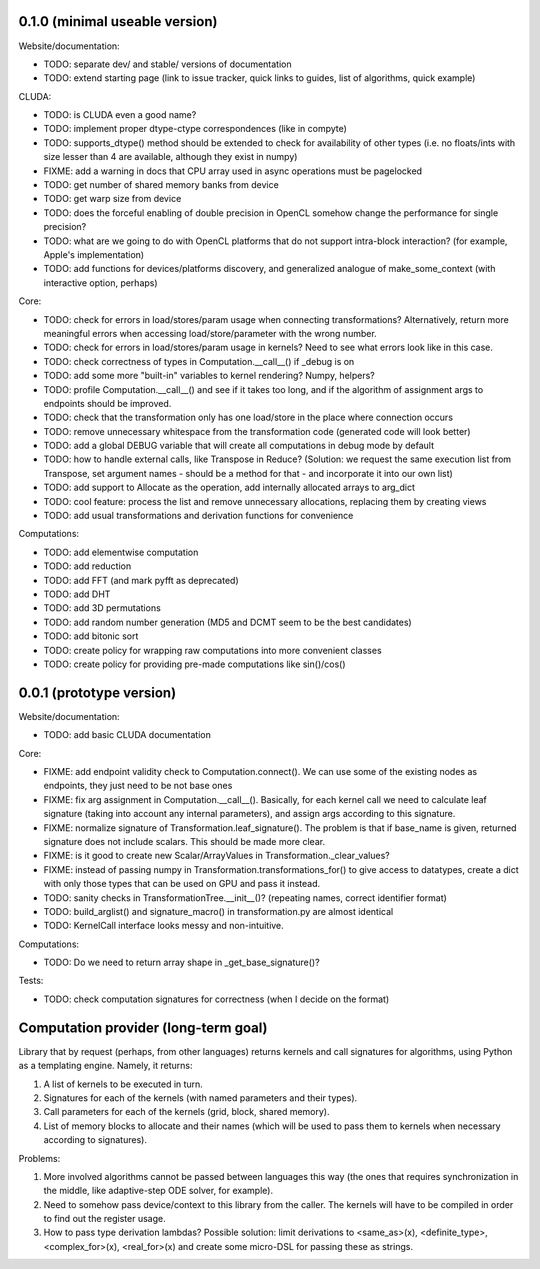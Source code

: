 0.1.0 (minimal useable version)
===============================

Website/documentation:

* TODO: separate dev/ and stable/ versions of documentation
* TODO: extend starting page (link to issue tracker, quick links to guides, list of algorithms, quick example)

CLUDA:

* TODO: is CLUDA even a good name?
* TODO: implement proper dtype-ctype correspondences (like in compyte)
* TODO: supports_dtype() method should be extended to check for availability of other types (i.e. no floats/ints with size lesser than 4 are available, although they exist in numpy)
* FIXME: add a warning in docs that CPU array used in async operations must be pagelocked
* TODO: get number of shared memory banks from device
* TODO: get warp size from device
* TODO: does the forceful enabling of double precision in OpenCL somehow change the performance for single precision?
* TODO: what are we going to do with OpenCL platforms that do not support intra-block interaction?
  (for example, Apple's implementation)
* TODO: add functions for devices/platforms discovery, and generalized analogue of make_some_context (with interactive option, perhaps)

Core:

* TODO: check for errors in load/stores/param usage when connecting transformations?
  Alternatively, return more meaningful errors when accessing load/store/parameter with the wrong number.
* TODO: check for errors in load/stores/param usage in kernels?
  Need to see what errors look like in this case.
* TODO: check correctness of types in Computation.__call__() if _debug is on
* TODO: add some more "built-in" variables to kernel rendering? Numpy, helpers?
* TODO: profile Computation.__call__() and see if it takes too long, and if the algorithm of assignment args to endpoints should be improved.
* TODO: check that the transformation only has one load/store in the place where connection occurs
* TODO: remove unnecessary whitespace from the transformation code (generated code will look better)
* TODO: add a global DEBUG variable that will create all computations in debug mode by default
* TODO: how to handle external calls, like Transpose in Reduce?
  (Solution: we request the same execution list from Transpose, set argument names - should be a method for that - and incorporate it into our own list)
* TODO: add support to Allocate as the operation, add internally allocated arrays to arg_dict
* TODO: cool feature: process the list and remove unnecessary allocations, replacing them by creating views
* TODO: add usual transformations and derivation functions for convenience

Computations:

* TODO: add elementwise computation
* TODO: add reduction
* TODO: add FFT (and mark pyfft as deprecated)
* TODO: add DHT
* TODO: add 3D permutations
* TODO: add random number generation (MD5 and DCMT seem to be the best candidates)
* TODO: add bitonic sort
* TODO: create policy for wrapping raw computations into more convenient classes
* TODO: create policy for providing pre-made computations like sin()/cos()


0.0.1 (prototype version)
=========================

Website/documentation:

* TODO: add basic CLUDA documentation

Core:

* FIXME: add endpoint validity check to Computation.connect().
  We can use some of the existing nodes as endpoints, they just need to be not base ones
* FIXME: fix arg assignment in Computation.__call__().
  Basically, for each kernel call we need to calculate leaf signature (taking into account any internal parameters), and assign args according to this signature.
* FIXME: normalize signature of Transformation.leaf_signature().
  The problem is that if base_name is given, returned signature does not include scalars.
  This should be made more clear.
* FIXME: is it good to create new Scalar/ArrayValues in Transformation._clear_values?
* FIXME: instead of passing numpy in Transformation.transformations_for() to give access to datatypes, create a dict with only those types that can be used on GPU and pass it instead.
* TODO: sanity checks in TransformationTree.__init__()? (repeating names, correct identifier format)
* TODO: build_arglist() and signature_macro() in transformation.py are almost identical
* TODO: KernelCall interface looks messy and non-intuitive.

Computations:

* TODO: Do we need to return array shape in _get_base_signature()?

Tests:

* TODO: check computation signatures for correctness (when I decide on the format)


Computation provider (long-term goal)
=====================================

Library that by request (perhaps, from other languages) returns kernels and call signatures for algorithms, using Python as a templating engine.
Namely, it returns:

1. A list of kernels to be executed in turn.
2. Signatures for each of the kernels (with named parameters and their types).
3. Call parameters for each of the kernels (grid, block, shared memory).
4. List of memory blocks to allocate and their names (which will be used to pass them to kernels when necessary according to signatures).

Problems:

1. More involved algorithms cannot be passed between languages this way (the ones that requires synchronization in the middle, like adaptive-step ODE solver, for example).
2. Need to somehow pass device/context to this library from the caller. The kernels will have to be compiled in order to find out the register usage.
3. How to pass type derivation lambdas? Possible solution: limit derivations to <same_as>(x), <definite_type>, <complex_for>(x), <real_for>(x) and create some micro-DSL for passing these as strings.
